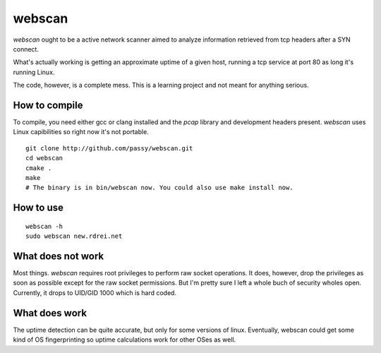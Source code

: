 webscan
=======

`webscan` ought to be a active network scanner aimed to analyze information
retrieved from tcp headers after a SYN connect.

What's actually working is getting an approximate uptime of a given host,
running a tcp service at port 80 as long it's running Linux.

The code, however, is a complete mess. This is a learning project and not meant
for anything serious.


How to compile
--------------

To compile, you need either gcc or clang installed and the `pcap` library and
development headers present.
`webscan` uses Linux capibilities so right now it's not portable.

::

   git clone http://github.com/passy/webscan.git
   cd webscan
   cmake .
   make
   # The binary is in bin/webscan now. You could also use make install now.


How to use
----------

::

   webscan -h
   sudo webscan new.rdrei.net


What does not work
------------------

Most things. `webscan` requires root privileges to perform raw socket
operations. It does, however, drop the privileges as soon as possible except for
the raw socket permissions. But I'm pretty sure I left a whole buch of security
wholes open. Currently, it drops to UID/GID 1000 which is hard coded.


What does work
--------------

The uptime detection can be quite accurate, but only for some versions of linux.
Eventually, webscan could get some kind of OS fingerprinting so uptime
calculations work for other OSes as well.
